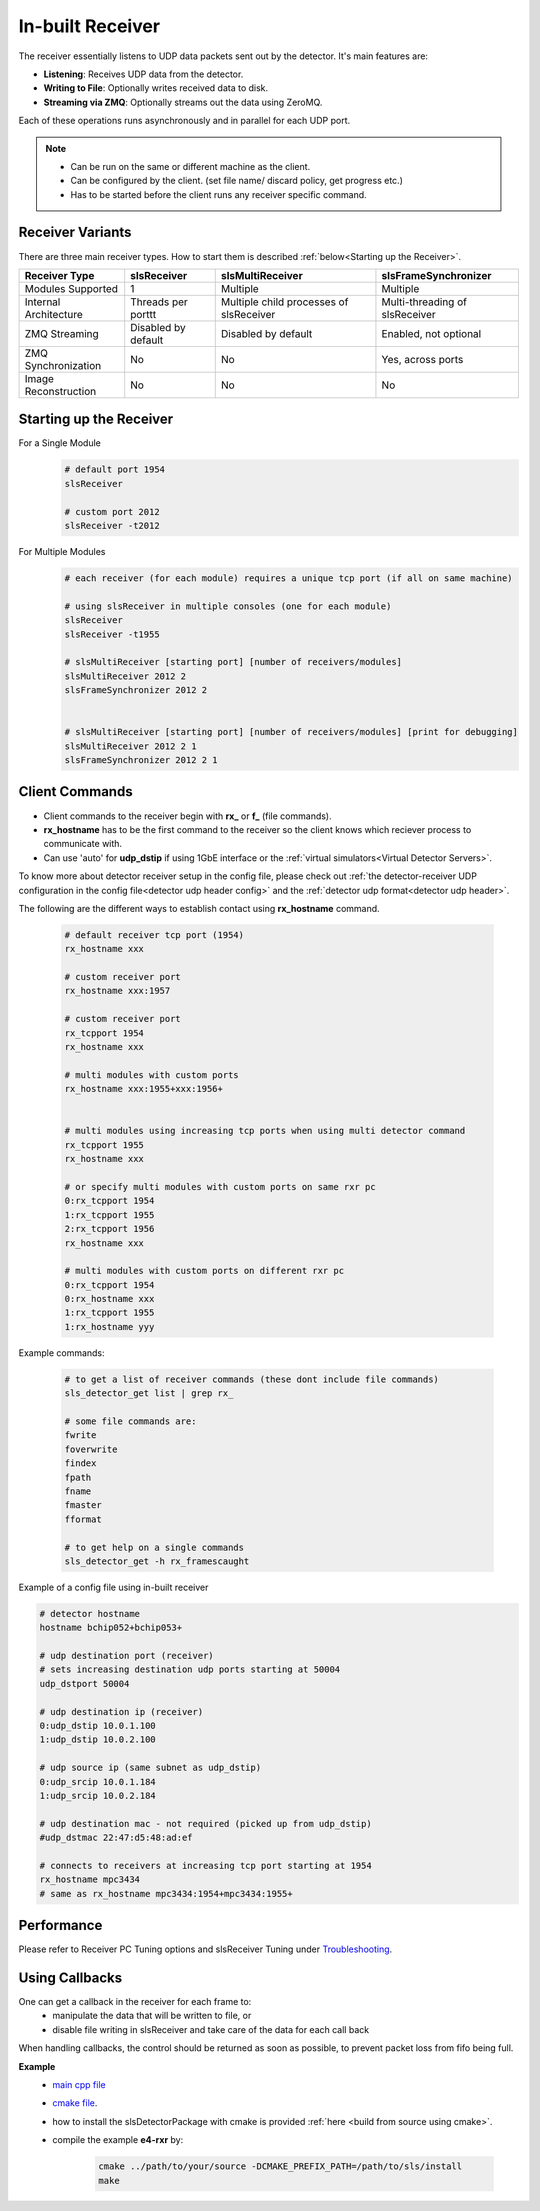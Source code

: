 In-built Receiver   
================================



The receiver essentially listens to UDP data packets sent out by the detector. It's main features are:

- **Listening**: Receives UDP data from the detector.
- **Writing to File**: Optionally writes received data to disk.
- **Streaming via ZMQ**: Optionally streams out the data using ZeroMQ.

Each of these operations runs asynchronously and in parallel for each UDP port.


.. note ::   

    * Can be run on the same or different machine as the client.
    * Can be configured by the client. (set file name/ discard policy, get progress etc.)
    * Has to be started before the client runs any receiver specific command.


Receiver Variants
-----------------
There are three main receiver types. How to start them is described :ref:`below<Starting up the Receiver>`.

+----------------------+--------------------+-----------------------------------------+--------------------------------+
| Receiver Type        | slsReceiver        | slsMultiReceiver                        |slsFrameSynchronizer            | 
+======================+====================+=========================================+================================+
| Modules Supported    | 1                  | Multiple                                | Multiple                       |
+----------------------+--------------------+-----------------------------------------+--------------------------------+
| Internal Architecture| Threads per porttt | Multiple child processes of slsReceiver | Multi-threading of slsReceiver |
+----------------------+--------------------+-----------------------------------------+--------------------------------+
| ZMQ Streaming        | Disabled by default| Disabled by default                     | Enabled, not optional          |
+----------------------+--------------------+-----------------------------------------+--------------------------------+
| ZMQ Synchronization  | No                 | No                                      | Yes, across ports              |
+----------------------+--------------------+-----------------------------------------+--------------------------------+
| Image Reconstruction | No                 | No                                      | No                             |
+----------------------+--------------------+-----------------------------------------+--------------------------------+




.. _Starting up the Receiver:

Starting up the Receiver
-------------------------
For a Single Module
    .. code-block:: bash  

        # default port 1954
        slsReceiver

        # custom port 2012
        slsReceiver -t2012


For Multiple Modules
    .. code-block:: bash  

        # each receiver (for each module) requires a unique tcp port (if all on same machine)

        # using slsReceiver in multiple consoles (one for each module)
        slsReceiver
        slsReceiver -t1955

        # slsMultiReceiver [starting port] [number of receivers/modules]
        slsMultiReceiver 2012 2
        slsFrameSynchronizer 2012 2


        # slsMultiReceiver [starting port] [number of receivers/modules] [print for debugging]
        slsMultiReceiver 2012 2 1
        slsFrameSynchronizer 2012 2 1



Client Commands 
-----------------

* Client commands to the receiver begin with **rx_** or **f_** (file commands).

* **rx_hostname** has to be the first command to the receiver so the client knows which reciever process to communicate with.

* Can use 'auto' for **udp_dstip** if using 1GbE interface or the :ref:`virtual simulators<Virtual Detector Servers>`.


To know more about detector receiver setup in the config file, please check out :ref:`the detector-receiver UDP configuration in the config file<detector udp header config>` and the :ref:`detector udp format<detector udp header>`.


The following are the different ways to establish contact using **rx_hostname** command.

    .. code-block:: bash  

        # default receiver tcp port (1954)
        rx_hostname xxx

        # custom receiver port
        rx_hostname xxx:1957

        # custom receiver port
        rx_tcpport 1954
        rx_hostname xxx

        # multi modules with custom ports
        rx_hostname xxx:1955+xxx:1956+
        
        
        # multi modules using increasing tcp ports when using multi detector command
        rx_tcpport 1955
        rx_hostname xxx

        # or specify multi modules with custom ports on same rxr pc
        0:rx_tcpport 1954
        1:rx_tcpport 1955
        2:rx_tcpport 1956
        rx_hostname xxx

        # multi modules with custom ports on different rxr pc
        0:rx_tcpport 1954
        0:rx_hostname xxx
        1:rx_tcpport 1955
        1:rx_hostname yyy


| Example commands:

    .. code-block:: bash 

        # to get a list of receiver commands (these dont include file commands)
        sls_detector_get list | grep rx_

        # some file commands are:
        fwrite
        foverwrite
        findex
        fpath
        fname
        fmaster
        fformat

        # to get help on a single commands
        sls_detector_get -h rx_framescaught


Example of a config file using in-built receiver

.. code-block:: bash

    # detector hostname
    hostname bchip052+bchip053+

    # udp destination port (receiver)
    # sets increasing destination udp ports starting at 50004
    udp_dstport 50004

    # udp destination ip (receiver)
    0:udp_dstip 10.0.1.100
    1:udp_dstip 10.0.2.100

    # udp source ip (same subnet as udp_dstip)
    0:udp_srcip 10.0.1.184
    1:udp_srcip 10.0.2.184

    # udp destination mac - not required (picked up from udp_dstip)
    #udp_dstmac 22:47:d5:48:ad:ef

    # connects to receivers at increasing tcp port starting at 1954
    rx_hostname mpc3434
    # same as rx_hostname mpc3434:1954+mpc3434:1955+



Performance 
-------------

Please refer to Receiver PC Tuning options and slsReceiver Tuning under `Troubleshooting <https://slsdetectorgroup.github.io/devdoc/troubleshooting.html>`_.


Using Callbacks
----------------

One can get a callback in the receiver for each frame to:
    * manipulate the data that will be written to file, or
    * disable file writing in slsReceiver and take care of the data for each call back

When handling callbacks, the control should be returned as soon as possible, to prevent packet loss from fifo being full.

**Example**
    * `main cpp file <https://github.com/slsdetectorgroup/api-examples/blob/master/e4-receiver_callbacks.cpp>`_ 
    * `cmake file <https://github.com/slsdetectorgroup/api-examples/blob/master/CMakeLists.txt>`_. 
    * how to install the slsDetectorPackage with cmake is provided :ref:`here <build from source using cmake>`.
    * compile the example **e4-rxr** by:

        .. code-block:: bash

            cmake ../path/to/your/source -DCMAKE_PREFIX_PATH=/path/to/sls/install
            make
            
